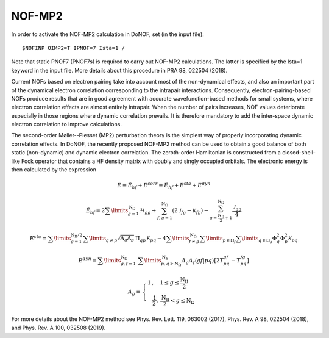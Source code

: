 #######
NOF-MP2
#######

In order to activate the NOF-MP2 calculation in DoNOF, set (in the input file)::

    $NOFINP OIMP2=T IPNOF=7 Ista=1 /

Note that static PNOF7 (PNOF7s) is required to carry out NOF-MP2 calculations. The
latter is specified by the Ista=1 keyword in the input file. More details about
this procedure in PRA 98, 022504 (2018).

Current NOFs based on electron pairing take into account most of the
non-dynamical effects, and also an important part of the dynamical
electron correlation corresponding to the intrapair interactions.
Consequently, electron-pairing-based NOFs produce
results that are in good agreement with accurate wavefunction-based
methods for small systems, where electron correlation effects are
almost entirely intrapair. When the number of pairs increases, NOF
values deteriorate especially in those regions where dynamic correlation
prevails. It is therefore mandatory to add the inter-space dynamic
electron correlation to improve calculations.

The second-order Møller--Plesset (MP2) perturbation theory is the
simplest way of properly incorporating dynamic correlation effects.
In DoNOF, the recently proposed NOF-MP2 method can be used to obtain a good balance
of both static (non-dynamic) and dynamic electron correlation. The
zeroth-order Hamiltonian is constructed from a closed-shell-like Fock
operator that contains a HF density matrix with doubly
and singly occupied orbitals. The electronic energy
is then calculated by the expression

.. math::

    E=\tilde{E}_{hf}+E^{corr}=\tilde{E}_{hf}+E^{sta}+E^{dyn}
    
.. math::

    \tilde{E}_{hf}=2\sum\limits _{g=1}^{\mathrm{N}_{\Omega}}\mathcal{H}_{gg}+\sum_{f,g=1}^{\mathrm{N}_{\Omega}}\left(2\mathcal{J}_{fg}-\mathcal{K}_{fg}\right)-\sum_{g=\frac{\mathrm{N_{II}}}{2}+1}^{\mathrm{N}_{\Omega}}\frac{\mathcal{J}_{gg}}{4}

.. math::

    \begin{array}{c}E^{sta}=\sum\limits _{g=1}^{\mathrm{N_{II}/2}}\sum\limits _{q\neq p}\sqrt{\Lambda_{q}\Lambda_{p}}\,\Pi_{qp}\mathcal{\,K}_{pq}-4\sum\limits _{f\neq g}^{\mathrm{\mathrm{N}_{\Omega}}}\sum\limits _{p\in\Omega_{f}}\sum\limits _{q\in\Omega_{g}}\Phi_{q}^{2}\Phi_{p}^{2}\mathcal{K}_{pq}\end{array}
    
.. math::

    E^{dyn}=\sum\limits _{g,f=1}^{\mathrm{\mathrm{N}_{\Omega}}}\;\sum\limits _{p,q>\mathrm{N}_{\Omega}}^{\mathrm{N}_{B}}A_{g}A_{f}\left\langle gf\right|\left.pq\right\rangle \left[2T_{pq}^{gf}\right.\left.-T_{pq}^{fg}\right]
    
.. math::

    A_{g}=\left\{ \begin{array}{c}1\,,\quad1\leq g\leq\frac{\mathrm{N_{II}}}{2}\qquad\\\frac{\mathrm{1}}{2},\:\frac{\mathrm{N_{II}}}{2}<g\leq\mathrm{N}_{\Omega}\end{array}\right.

For more details about the NOF-MP2 method see Phys. Rev. Lett. 119, 063002 (2017), Phys. Rev. A 98, 022504 (2018), and Phys. Rev. A 100, 032508 (2019).

